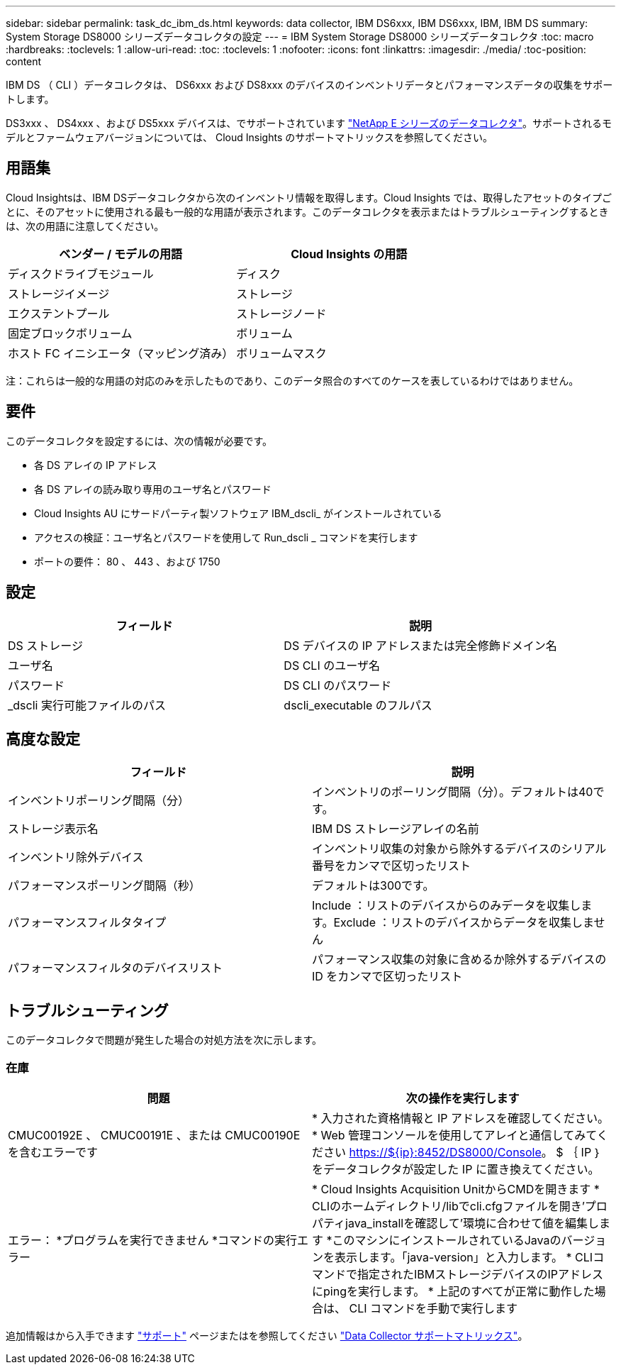 ---
sidebar: sidebar 
permalink: task_dc_ibm_ds.html 
keywords: data collector, IBM DS6xxx, IBM DS6xxx, IBM, IBM DS 
summary: System Storage DS8000 シリーズデータコレクタの設定 
---
= IBM System Storage DS8000 シリーズデータコレクタ
:toc: macro
:hardbreaks:
:toclevels: 1
:allow-uri-read: 
:toc: 
:toclevels: 1
:nofooter: 
:icons: font
:linkattrs: 
:imagesdir: ./media/
:toc-position: content


[role="lead"]
IBM DS （ CLI ）データコレクタは、 DS6xxx および DS8xxx のデバイスのインベントリデータとパフォーマンスデータの収集をサポートします。

DS3xxx 、 DS4xxx 、および DS5xxx デバイスは、でサポートされています link:task_dc_na_eseries.html["NetApp E シリーズのデータコレクタ"]。サポートされるモデルとファームウェアバージョンについては、 Cloud Insights のサポートマトリックスを参照してください。



== 用語集

Cloud Insightsは、IBM DSデータコレクタから次のインベントリ情報を取得します。Cloud Insights では、取得したアセットのタイプごとに、そのアセットに使用される最も一般的な用語が表示されます。このデータコレクタを表示またはトラブルシューティングするときは、次の用語に注意してください。

[cols="2*"]
|===
| ベンダー / モデルの用語 | Cloud Insights の用語 


| ディスクドライブモジュール | ディスク 


| ストレージイメージ | ストレージ 


| エクステントプール | ストレージノード 


| 固定ブロックボリューム | ボリューム 


| ホスト FC イニシエータ（マッピング済み） | ボリュームマスク 
|===
注：これらは一般的な用語の対応のみを示したものであり、このデータ照合のすべてのケースを表しているわけではありません。



== 要件

このデータコレクタを設定するには、次の情報が必要です。

* 各 DS アレイの IP アドレス
* 各 DS アレイの読み取り専用のユーザ名とパスワード
* Cloud Insights AU にサードパーティ製ソフトウェア IBM_dscli_ がインストールされている
* アクセスの検証：ユーザ名とパスワードを使用して Run_dscli _ コマンドを実行します
* ポートの要件： 80 、 443 、および 1750




== 設定

[cols="2*"]
|===
| フィールド | 説明 


| DS ストレージ | DS デバイスの IP アドレスまたは完全修飾ドメイン名 


| ユーザ名 | DS CLI のユーザ名 


| パスワード | DS CLI のパスワード 


| _dscli 実行可能ファイルのパス | dscli_executable のフルパス 
|===


== 高度な設定

[cols="2*"]
|===
| フィールド | 説明 


| インベントリポーリング間隔（分） | インベントリのポーリング間隔（分）。デフォルトは40です。 


| ストレージ表示名 | IBM DS ストレージアレイの名前 


| インベントリ除外デバイス | インベントリ収集の対象から除外するデバイスのシリアル番号をカンマで区切ったリスト 


| パフォーマンスポーリング間隔（秒） | デフォルトは300です。 


| パフォーマンスフィルタタイプ | Include ：リストのデバイスからのみデータを収集します。Exclude ：リストのデバイスからデータを収集しません 


| パフォーマンスフィルタのデバイスリスト | パフォーマンス収集の対象に含めるか除外するデバイスの ID をカンマで区切ったリスト 
|===


== トラブルシューティング

このデータコレクタで問題が発生した場合の対処方法を次に示します。



=== 在庫

[cols="2*"]
|===
| 問題 | 次の操作を実行します 


| CMUC00192E 、 CMUC00191E 、または CMUC00190E を含むエラーです | * 入力された資格情報と IP アドレスを確認してください。
* Web 管理コンソールを使用してアレイと通信してみてください https://${ip}:8452/DS8000/Console[]。  $ ｛ IP ｝ をデータコレクタが設定した IP に置き換えてください。 


| エラー：
*プログラムを実行できません
*コマンドの実行エラー | * Cloud Insights Acquisition UnitからCMDを開きます
* CLIのホームディレクトリ/libでcli.cfgファイルを開き'プロパティjava_installを確認して'環境に合わせて値を編集します
*このマシンにインストールされているJavaのバージョンを表示します。「java-version」と入力します。
* CLIコマンドで指定されたIBMストレージデバイスのIPアドレスにpingを実行します。
* 上記のすべてが正常に動作した場合は、 CLI コマンドを手動で実行します 
|===
追加情報はから入手できます link:concept_requesting_support.html["サポート"] ページまたはを参照してください link:reference_data_collector_support_matrix.html["Data Collector サポートマトリックス"]。
